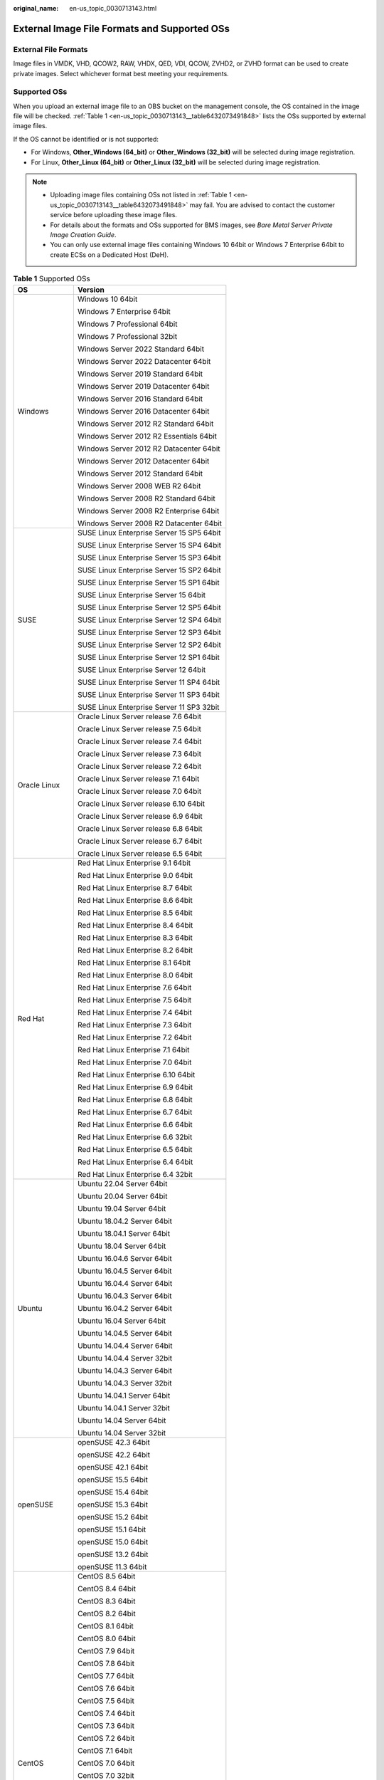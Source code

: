 :original_name: en-us_topic_0030713143.html

.. _en-us_topic_0030713143:

External Image File Formats and Supported OSs
=============================================

External File Formats
---------------------

Image files in VMDK, VHD, QCOW2, RAW, VHDX, QED, VDI, QCOW, ZVHD2, or ZVHD format can be used to create private images. Select whichever format best meeting your requirements.

Supported OSs
-------------

When you upload an external image file to an OBS bucket on the management console, the OS contained in the image file will be checked. :ref:`Table 1 <en-us_topic_0030713143__table6432073491848>` lists the OSs supported by external image files.

If the OS cannot be identified or is not supported:

-  For Windows, **Other_Windows (64_bit)** or **Other_Windows (32_bit)** will be selected during image registration.
-  For Linux, **Other_Linux (64_bit)** or **Other_Linux (32_bit)** will be selected during image registration.

.. note::

   -  Uploading image files containing OSs not listed in :ref:`Table 1 <en-us_topic_0030713143__table6432073491848>` may fail. You are advised to contact the customer service before uploading these image files.
   -  For details about the formats and OSs supported for BMS images, see *Bare Metal Server Private Image Creation Guide*.
   -  You can only use external image files containing Windows 10 64bit or Windows 7 Enterprise 64bit to create ECSs on a Dedicated Host (DeH).

.. _en-us_topic_0030713143__table6432073491848:

.. table:: **Table 1** Supported OSs

   +-----------------------------------+-------------------------------------------+
   | OS                                | Version                                   |
   +===================================+===========================================+
   | Windows                           | Windows 10 64bit                          |
   |                                   |                                           |
   |                                   | Windows 7 Enterprise 64bit                |
   |                                   |                                           |
   |                                   | Windows 7 Professional 64bit              |
   |                                   |                                           |
   |                                   | Windows 7 Professional 32bit              |
   |                                   |                                           |
   |                                   | Windows Server 2022 Standard 64bit        |
   |                                   |                                           |
   |                                   | Windows Server 2022 Datacenter 64bit      |
   |                                   |                                           |
   |                                   | Windows Server 2019 Standard 64bit        |
   |                                   |                                           |
   |                                   | Windows Server 2019 Datacenter 64bit      |
   |                                   |                                           |
   |                                   | Windows Server 2016 Standard 64bit        |
   |                                   |                                           |
   |                                   | Windows Server 2016 Datacenter 64bit      |
   |                                   |                                           |
   |                                   | Windows Server 2012 R2 Standard 64bit     |
   |                                   |                                           |
   |                                   | Windows Server 2012 R2 Essentials 64bit   |
   |                                   |                                           |
   |                                   | Windows Server 2012 R2 Datacenter 64bit   |
   |                                   |                                           |
   |                                   | Windows Server 2012 Datacenter 64bit      |
   |                                   |                                           |
   |                                   | Windows Server 2012 Standard 64bit        |
   |                                   |                                           |
   |                                   | Windows Server 2008 WEB R2 64bit          |
   |                                   |                                           |
   |                                   | Windows Server 2008 R2 Standard 64bit     |
   |                                   |                                           |
   |                                   | Windows Server 2008 R2 Enterprise 64bit   |
   |                                   |                                           |
   |                                   | Windows Server 2008 R2 Datacenter 64bit   |
   +-----------------------------------+-------------------------------------------+
   | SUSE                              | SUSE Linux Enterprise Server 15 SP5 64bit |
   |                                   |                                           |
   |                                   | SUSE Linux Enterprise Server 15 SP4 64bit |
   |                                   |                                           |
   |                                   | SUSE Linux Enterprise Server 15 SP3 64bit |
   |                                   |                                           |
   |                                   | SUSE Linux Enterprise Server 15 SP2 64bit |
   |                                   |                                           |
   |                                   | SUSE Linux Enterprise Server 15 SP1 64bit |
   |                                   |                                           |
   |                                   | SUSE Linux Enterprise Server 15 64bit     |
   |                                   |                                           |
   |                                   | SUSE Linux Enterprise Server 12 SP5 64bit |
   |                                   |                                           |
   |                                   | SUSE Linux Enterprise Server 12 SP4 64bit |
   |                                   |                                           |
   |                                   | SUSE Linux Enterprise Server 12 SP3 64bit |
   |                                   |                                           |
   |                                   | SUSE Linux Enterprise Server 12 SP2 64bit |
   |                                   |                                           |
   |                                   | SUSE Linux Enterprise Server 12 SP1 64bit |
   |                                   |                                           |
   |                                   | SUSE Linux Enterprise Server 12 64bit     |
   |                                   |                                           |
   |                                   | SUSE Linux Enterprise Server 11 SP4 64bit |
   |                                   |                                           |
   |                                   | SUSE Linux Enterprise Server 11 SP3 64bit |
   |                                   |                                           |
   |                                   | SUSE Linux Enterprise Server 11 SP3 32bit |
   +-----------------------------------+-------------------------------------------+
   | Oracle Linux                      | Oracle Linux Server release 7.6 64bit     |
   |                                   |                                           |
   |                                   | Oracle Linux Server release 7.5 64bit     |
   |                                   |                                           |
   |                                   | Oracle Linux Server release 7.4 64bit     |
   |                                   |                                           |
   |                                   | Oracle Linux Server release 7.3 64bit     |
   |                                   |                                           |
   |                                   | Oracle Linux Server release 7.2 64bit     |
   |                                   |                                           |
   |                                   | Oracle Linux Server release 7.1 64bit     |
   |                                   |                                           |
   |                                   | Oracle Linux Server release 7.0 64bit     |
   |                                   |                                           |
   |                                   | Oracle Linux Server release 6.10 64bit    |
   |                                   |                                           |
   |                                   | Oracle Linux Server release 6.9 64bit     |
   |                                   |                                           |
   |                                   | Oracle Linux Server release 6.8 64bit     |
   |                                   |                                           |
   |                                   | Oracle Linux Server release 6.7 64bit     |
   |                                   |                                           |
   |                                   | Oracle Linux Server release 6.5 64bit     |
   +-----------------------------------+-------------------------------------------+
   | Red Hat                           | Red Hat Linux Enterprise 9.1 64bit        |
   |                                   |                                           |
   |                                   | Red Hat Linux Enterprise 9.0 64bit        |
   |                                   |                                           |
   |                                   | Red Hat Linux Enterprise 8.7 64bit        |
   |                                   |                                           |
   |                                   | Red Hat Linux Enterprise 8.6 64bit        |
   |                                   |                                           |
   |                                   | Red Hat Linux Enterprise 8.5 64bit        |
   |                                   |                                           |
   |                                   | Red Hat Linux Enterprise 8.4 64bit        |
   |                                   |                                           |
   |                                   | Red Hat Linux Enterprise 8.3 64bit        |
   |                                   |                                           |
   |                                   | Red Hat Linux Enterprise 8.2 64bit        |
   |                                   |                                           |
   |                                   | Red Hat Linux Enterprise 8.1 64bit        |
   |                                   |                                           |
   |                                   | Red Hat Linux Enterprise 8.0 64bit        |
   |                                   |                                           |
   |                                   | Red Hat Linux Enterprise 7.6 64bit        |
   |                                   |                                           |
   |                                   | Red Hat Linux Enterprise 7.5 64bit        |
   |                                   |                                           |
   |                                   | Red Hat Linux Enterprise 7.4 64bit        |
   |                                   |                                           |
   |                                   | Red Hat Linux Enterprise 7.3 64bit        |
   |                                   |                                           |
   |                                   | Red Hat Linux Enterprise 7.2 64bit        |
   |                                   |                                           |
   |                                   | Red Hat Linux Enterprise 7.1 64bit        |
   |                                   |                                           |
   |                                   | Red Hat Linux Enterprise 7.0 64bit        |
   |                                   |                                           |
   |                                   | Red Hat Linux Enterprise 6.10 64bit       |
   |                                   |                                           |
   |                                   | Red Hat Linux Enterprise 6.9 64bit        |
   |                                   |                                           |
   |                                   | Red Hat Linux Enterprise 6.8 64bit        |
   |                                   |                                           |
   |                                   | Red Hat Linux Enterprise 6.7 64bit        |
   |                                   |                                           |
   |                                   | Red Hat Linux Enterprise 6.6 64bit        |
   |                                   |                                           |
   |                                   | Red Hat Linux Enterprise 6.6 32bit        |
   |                                   |                                           |
   |                                   | Red Hat Linux Enterprise 6.5 64bit        |
   |                                   |                                           |
   |                                   | Red Hat Linux Enterprise 6.4 64bit        |
   |                                   |                                           |
   |                                   | Red Hat Linux Enterprise 6.4 32bit        |
   +-----------------------------------+-------------------------------------------+
   | Ubuntu                            | Ubuntu 22.04 Server 64bit                 |
   |                                   |                                           |
   |                                   | Ubuntu 20.04 Server 64bit                 |
   |                                   |                                           |
   |                                   | Ubuntu 19.04 Server 64bit                 |
   |                                   |                                           |
   |                                   | Ubuntu 18.04.2 Server 64bit               |
   |                                   |                                           |
   |                                   | Ubuntu 18.04.1 Server 64bit               |
   |                                   |                                           |
   |                                   | Ubuntu 18.04 Server 64bit                 |
   |                                   |                                           |
   |                                   | Ubuntu 16.04.6 Server 64bit               |
   |                                   |                                           |
   |                                   | Ubuntu 16.04.5 Server 64bit               |
   |                                   |                                           |
   |                                   | Ubuntu 16.04.4 Server 64bit               |
   |                                   |                                           |
   |                                   | Ubuntu 16.04.3 Server 64bit               |
   |                                   |                                           |
   |                                   | Ubuntu 16.04.2 Server 64bit               |
   |                                   |                                           |
   |                                   | Ubuntu 16.04 Server 64bit                 |
   |                                   |                                           |
   |                                   | Ubuntu 14.04.5 Server 64bit               |
   |                                   |                                           |
   |                                   | Ubuntu 14.04.4 Server 64bit               |
   |                                   |                                           |
   |                                   | Ubuntu 14.04.4 Server 32bit               |
   |                                   |                                           |
   |                                   | Ubuntu 14.04.3 Server 64bit               |
   |                                   |                                           |
   |                                   | Ubuntu 14.04.3 Server 32bit               |
   |                                   |                                           |
   |                                   | Ubuntu 14.04.1 Server 64bit               |
   |                                   |                                           |
   |                                   | Ubuntu 14.04.1 Server 32bit               |
   |                                   |                                           |
   |                                   | Ubuntu 14.04 Server 64bit                 |
   |                                   |                                           |
   |                                   | Ubuntu 14.04 Server 32bit                 |
   +-----------------------------------+-------------------------------------------+
   | openSUSE                          | openSUSE 42.3 64bit                       |
   |                                   |                                           |
   |                                   | openSUSE 42.2 64bit                       |
   |                                   |                                           |
   |                                   | openSUSE 42.1 64bit                       |
   |                                   |                                           |
   |                                   | openSUSE 15.5 64bit                       |
   |                                   |                                           |
   |                                   | openSUSE 15.4 64bit                       |
   |                                   |                                           |
   |                                   | openSUSE 15.3 64bit                       |
   |                                   |                                           |
   |                                   | openSUSE 15.2 64bit                       |
   |                                   |                                           |
   |                                   | openSUSE 15.1 64bit                       |
   |                                   |                                           |
   |                                   | openSUSE 15.0 64bit                       |
   |                                   |                                           |
   |                                   | openSUSE 13.2 64bit                       |
   |                                   |                                           |
   |                                   | openSUSE 11.3 64bit                       |
   +-----------------------------------+-------------------------------------------+
   | CentOS                            | CentOS 8.5 64bit                          |
   |                                   |                                           |
   |                                   | CentOS 8.4 64bit                          |
   |                                   |                                           |
   |                                   | CentOS 8.3 64bit                          |
   |                                   |                                           |
   |                                   | CentOS 8.2 64bit                          |
   |                                   |                                           |
   |                                   | CentOS 8.1 64bit                          |
   |                                   |                                           |
   |                                   | CentOS 8.0 64bit                          |
   |                                   |                                           |
   |                                   | CentOS 7.9 64bit                          |
   |                                   |                                           |
   |                                   | CentOS 7.8 64bit                          |
   |                                   |                                           |
   |                                   | CentOS 7.7 64bit                          |
   |                                   |                                           |
   |                                   | CentOS 7.6 64bit                          |
   |                                   |                                           |
   |                                   | CentOS 7.5 64bit                          |
   |                                   |                                           |
   |                                   | CentOS 7.4 64bit                          |
   |                                   |                                           |
   |                                   | CentOS 7.3 64bit                          |
   |                                   |                                           |
   |                                   | CentOS 7.2 64bit                          |
   |                                   |                                           |
   |                                   | CentOS 7.1 64bit                          |
   |                                   |                                           |
   |                                   | CentOS 7.0 64bit                          |
   |                                   |                                           |
   |                                   | CentOS 7.0 32bit                          |
   |                                   |                                           |
   |                                   | CentOS 6.10 64bit                         |
   |                                   |                                           |
   |                                   | CentOS 6.10 32bit                         |
   |                                   |                                           |
   |                                   | CentOS 6.9 64bit                          |
   |                                   |                                           |
   |                                   | CentOS 6.8 64bit                          |
   |                                   |                                           |
   |                                   | CentOS 6.7 64bit                          |
   |                                   |                                           |
   |                                   | CentOS 6.7 32bit                          |
   |                                   |                                           |
   |                                   | CentOS 6.6 64bit                          |
   |                                   |                                           |
   |                                   | CentOS 6.6 32bit                          |
   |                                   |                                           |
   |                                   | CentOS 6.5 64bit                          |
   |                                   |                                           |
   |                                   | CentOS 6.5 32bit                          |
   |                                   |                                           |
   |                                   | CentOS 6.4 64bit                          |
   |                                   |                                           |
   |                                   | CentOS 6.4 32bit                          |
   |                                   |                                           |
   |                                   | CentOS 6.3 64bit                          |
   |                                   |                                           |
   |                                   | CentOS 6.3 32bit                          |
   +-----------------------------------+-------------------------------------------+
   | Debian                            | Debian GNU/Linux 12.0.0 64bit             |
   |                                   |                                           |
   |                                   | Debian GNU/Linux 11.7.0 64bit             |
   |                                   |                                           |
   |                                   | Debian GNU/Linux 11.6.0 64bit             |
   |                                   |                                           |
   |                                   | Debian GNU/Linux 11.5.0 64bit             |
   |                                   |                                           |
   |                                   | Debian GNU/Linux 11.4.0 64bit             |
   |                                   |                                           |
   |                                   | Debian GNU/Linux 11.3.0 64bit             |
   |                                   |                                           |
   |                                   | Debian GNU/Linux 11.2.0 64bit             |
   |                                   |                                           |
   |                                   | Debian GNU/Linux 11.1.0 64bit             |
   |                                   |                                           |
   |                                   | Debian GNU/Linux 11.0.0 64bit             |
   |                                   |                                           |
   |                                   | Debian GNU/Linux 10.13.0 64bit            |
   |                                   |                                           |
   |                                   | Debian GNU/Linux 10.12.0 64bit            |
   |                                   |                                           |
   |                                   | Debian GNU/Linux 10.11.0 64bit            |
   |                                   |                                           |
   |                                   | Debian GNU/Linux 10.10.0 64bit            |
   |                                   |                                           |
   |                                   | Debian GNU/Linux 10.9.0 64bit             |
   |                                   |                                           |
   |                                   | Debian GNU/Linux 10.8.0 64bit             |
   |                                   |                                           |
   |                                   | Debian GNU/Linux 10.7.0 64bit             |
   |                                   |                                           |
   |                                   | Debian GNU/Linux 10.6.0 64bit             |
   |                                   |                                           |
   |                                   | Debian GNU/Linux 10.5.0 64bit             |
   |                                   |                                           |
   |                                   | Debian GNU/Linux 10.4.0 64bit             |
   |                                   |                                           |
   |                                   | Debian GNU/Linux 10.3.0 64bit             |
   |                                   |                                           |
   |                                   | Debian GNU/Linux 10.2.0 64bit             |
   |                                   |                                           |
   |                                   | Debian GNU/Linux 10.1.0 64bit             |
   |                                   |                                           |
   |                                   | Debian GNU/Linux 10.0.0 64bit             |
   |                                   |                                           |
   |                                   | Debian GNU/Linux 9.3.0 64bit              |
   |                                   |                                           |
   |                                   | Debian GNU/Linux 9.0.0 64bit              |
   |                                   |                                           |
   |                                   | Debian GNU/Linux 8.8.0 64bit              |
   |                                   |                                           |
   |                                   | Debian GNU/Linux 8.7.0 64bit              |
   |                                   |                                           |
   |                                   | Debian GNU/Linux 8.6.0 64bit              |
   |                                   |                                           |
   |                                   | Debian GNU/Linux 8.5.0 64bit              |
   |                                   |                                           |
   |                                   | Debian GNU/Linux 8.4.0 64bit              |
   |                                   |                                           |
   |                                   | Debian GNU/Linux 8.2.0 64bit              |
   +-----------------------------------+-------------------------------------------+
   | Fedora                            | Fedora 39 64bit                           |
   |                                   |                                           |
   |                                   | Fedora 38 64bit                           |
   |                                   |                                           |
   |                                   | Fedora 37 64bit                           |
   |                                   |                                           |
   |                                   | Fedora 36 64bit                           |
   |                                   |                                           |
   |                                   | Fedora 35 64bit                           |
   |                                   |                                           |
   |                                   | Fedora 34 64bit                           |
   |                                   |                                           |
   |                                   | Fedora 33 64bit                           |
   |                                   |                                           |
   |                                   | Fedora 32 64bit                           |
   |                                   |                                           |
   |                                   | Fedora 31 64bit                           |
   |                                   |                                           |
   |                                   | Fedora 30 64bit                           |
   |                                   |                                           |
   |                                   | Fedora 29 64bit                           |
   |                                   |                                           |
   |                                   | Fedora 28 64bit                           |
   |                                   |                                           |
   |                                   | Fedora 27 64bit                           |
   |                                   |                                           |
   |                                   | Fedora 26 64bit                           |
   |                                   |                                           |
   |                                   | Fedora 25 64bit                           |
   |                                   |                                           |
   |                                   | Fedora 24 64bit                           |
   |                                   |                                           |
   |                                   | Fedora 23 64bit                           |
   |                                   |                                           |
   |                                   | Fedora 22 64bit                           |
   +-----------------------------------+-------------------------------------------+
   | EulerOS                           | EulerOS 2.12 64bit                        |
   |                                   |                                           |
   |                                   | EulerOS 2.11 64bit                        |
   |                                   |                                           |
   |                                   | EulerOS 2.10 64bit                        |
   |                                   |                                           |
   |                                   | EulerOS 2.9 64bit                         |
   |                                   |                                           |
   |                                   | EulerOS 2.8 64bit                         |
   |                                   |                                           |
   |                                   | EulerOS 2.7 64bit                         |
   |                                   |                                           |
   |                                   | EulerOS 2.5 64bit                         |
   |                                   |                                           |
   |                                   | EulerOS 2.3 64bit                         |
   |                                   |                                           |
   |                                   | EulerOS 2.2 64bit                         |
   |                                   |                                           |
   |                                   | EulerOS 2.1 64bit                         |
   +-----------------------------------+-------------------------------------------+
   | openEuler                         | openEuler 22.03 SP1 64bit                 |
   |                                   |                                           |
   |                                   | openEuler 22.03 64bit                     |
   |                                   |                                           |
   |                                   | openEuler 20.03 SP3 64bit                 |
   |                                   |                                           |
   |                                   | openEuler 20.03 SP2 64bit                 |
   |                                   |                                           |
   |                                   | openEuler 20.03 SP1 64bit                 |
   |                                   |                                           |
   |                                   | openEuler 20.03 64bit                     |
   +-----------------------------------+-------------------------------------------+
   | CentOS Stream                     | 9.6 64bit                                 |
   |                                   |                                           |
   |                                   | 8.6 64bit                                 |
   +-----------------------------------+-------------------------------------------+
   | Rocky LInux                       | 9.2 64bit                                 |
   |                                   |                                           |
   |                                   | 9.1 64bit                                 |
   |                                   |                                           |
   |                                   | 9.0 64bit                                 |
   |                                   |                                           |
   |                                   | 8.8 64bit                                 |
   |                                   |                                           |
   |                                   | 8.7 64bit                                 |
   |                                   |                                           |
   |                                   | 8.6 64bit                                 |
   |                                   |                                           |
   |                                   | 8.5 64bit                                 |
   |                                   |                                           |
   |                                   | 8.4 64bit                                 |
   |                                   |                                           |
   |                                   | 8.3 64bit                                 |
   +-----------------------------------+-------------------------------------------+
   | FreeBSD                           | 13.2 64bit                                |
   |                                   |                                           |
   |                                   | 13.1 64bit                                |
   |                                   |                                           |
   |                                   | 13.0 64bit                                |
   |                                   |                                           |
   |                                   | 12.4 64bit                                |
   |                                   |                                           |
   |                                   | 12.3 64bit                                |
   |                                   |                                           |
   |                                   | 12.2 64bit                                |
   |                                   |                                           |
   |                                   | 12.1 64bit                                |
   |                                   |                                           |
   |                                   | 12.0 64bit                                |
   |                                   |                                           |
   |                                   | 11.4 64bit                                |
   |                                   |                                           |
   |                                   | 11.3 64bit                                |
   |                                   |                                           |
   |                                   | 11.2 64bit                                |
   |                                   |                                           |
   |                                   | 11.1 64bit                                |
   |                                   |                                           |
   |                                   | 11.0 64bit                                |
   +-----------------------------------+-------------------------------------------+

Related Operations
------------------

For how to upload an external image file, see :ref:`Uploading an External Image File <en-us_topic_0030713183>` and :ref:`Uploading an External Image File <en-us_topic_0030713192>`.

After an external image file is successfully uploaded, you can register this image file as a private image on the cloud platform. For details, see :ref:`Registering an External Image File as a Private Image <en-us_topic_0030713184>` and :ref:`Registering an External Image File as a Private Image <en-us_topic_0030713193>`.
